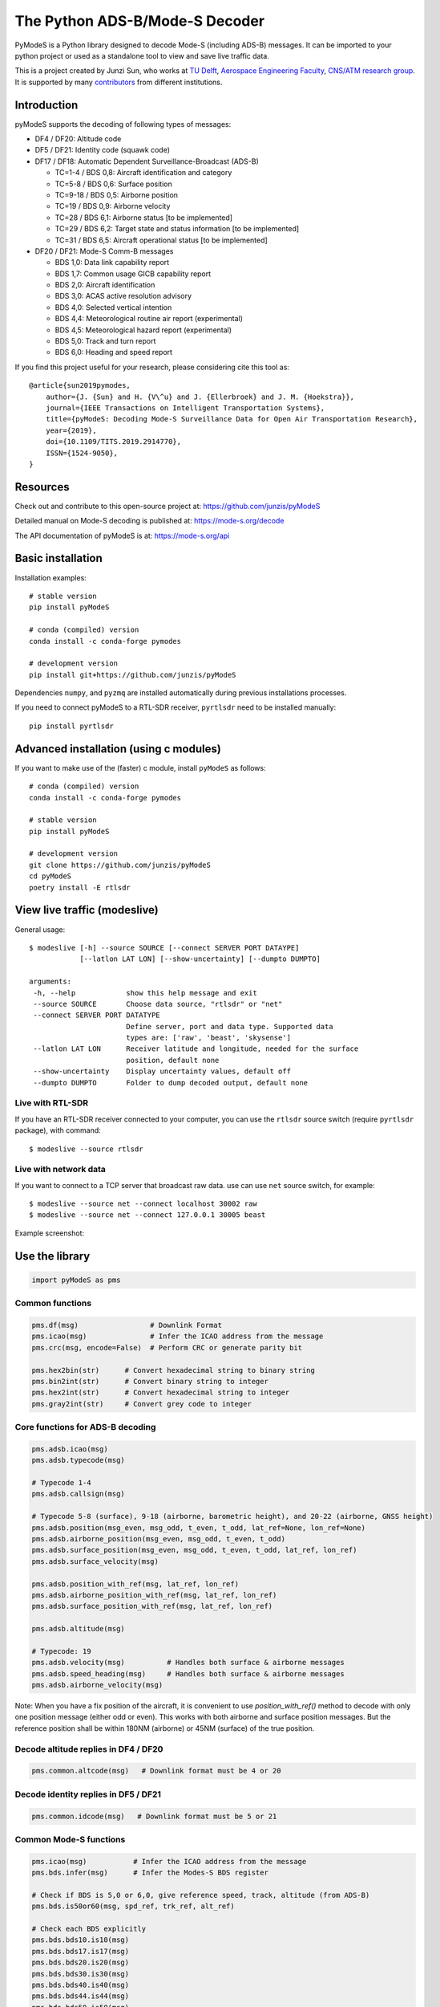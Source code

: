 The Python ADS-B/Mode-S Decoder
===============================

PyModeS is a Python library designed to decode Mode-S (including ADS-B) messages. It can be imported to your python project or used as a standalone tool to view and save live traffic data.

This is a project created by Junzi Sun, who works at `TU Delft <https://www.tudelft.nl/en/>`_, `Aerospace Engineering Faculty <https://www.tudelft.nl/en/ae/>`_, `CNS/ATM research group <http://cs.lr.tudelft.nl/atm/>`_. It is supported by many `contributors <https://github.com/junzis/pyModeS/graphs/contributors>`_ from different institutions.

Introduction
------------

pyModeS supports the decoding of following types of messages:

- DF4 / DF20: Altitude code
- DF5 / DF21: Identity code (squawk code)

- DF17 / DF18: Automatic Dependent Surveillance-Broadcast (ADS-B)

  - TC=1-4  / BDS 0,8: Aircraft identification and category
  - TC=5-8  / BDS 0,6: Surface position
  - TC=9-18 / BDS 0,5: Airborne position
  - TC=19   / BDS 0,9: Airborne velocity
  - TC=28   / BDS 6,1: Airborne status [to be implemented]
  - TC=29   / BDS 6,2: Target state and status information [to be implemented]
  - TC=31   / BDS 6,5: Aircraft operational status [to be implemented]

- DF20 / DF21: Mode-S Comm-B messages

  - BDS 1,0: Data link capability report
  - BDS 1,7: Common usage GICB capability report
  - BDS 2,0: Aircraft identification
  - BDS 3,0: ACAS active resolution advisory
  - BDS 4,0: Selected vertical intention
  - BDS 4,4: Meteorological routine air report (experimental)
  - BDS 4,5: Meteorological hazard report (experimental)
  - BDS 5,0: Track and turn report
  - BDS 6,0: Heading and speed report



If you find this project useful for your research, please considering cite this tool as::

  @article{sun2019pymodes,
      author={J. {Sun} and H. {V\^u} and J. {Ellerbroek} and J. M. {Hoekstra}},
      journal={IEEE Transactions on Intelligent Transportation Systems},
      title={pyModeS: Decoding Mode-S Surveillance Data for Open Air Transportation Research},
      year={2019},
      doi={10.1109/TITS.2019.2914770},
      ISSN={1524-9050},
  }




Resources
-----------
Check out and contribute to this open-source project at:
https://github.com/junzis/pyModeS

Detailed manual on Mode-S decoding is published at:
https://mode-s.org/decode

The API documentation of pyModeS is at:
https://mode-s.org/api



Basic installation
-------------------

Installation examples::

  # stable version
  pip install pyModeS

  # conda (compiled) version
  conda install -c conda-forge pymodes

  # development version
  pip install git+https://github.com/junzis/pyModeS


Dependencies ``numpy``, and ``pyzmq`` are installed automatically during previous installations processes. 

If you need to connect pyModeS to a RTL-SDR receiver, ``pyrtlsdr`` need to be installed manually::

  pip install pyrtlsdr


Advanced installation (using c modules)
------------------------------------------

If you want to make use of the (faster) c module, install ``pyModeS`` as follows::

  # conda (compiled) version
  conda install -c conda-forge pymodes

  # stable version
  pip install pyModeS

  # development version
  git clone https://github.com/junzis/pyModeS
  cd pyModeS
  poetry install -E rtlsdr


View live traffic (modeslive)
----------------------------------------------------

General usage::

  $ modeslive [-h] --source SOURCE [--connect SERVER PORT DATAYPE]
              [--latlon LAT LON] [--show-uncertainty] [--dumpto DUMPTO]

  arguments:
   -h, --help            show this help message and exit
   --source SOURCE       Choose data source, "rtlsdr" or "net"
   --connect SERVER PORT DATATYPE
                         Define server, port and data type. Supported data
                         types are: ['raw', 'beast', 'skysense']
   --latlon LAT LON      Receiver latitude and longitude, needed for the surface
                         position, default none
   --show-uncertainty    Display uncertainty values, default off
   --dumpto DUMPTO       Folder to dump decoded output, default none


Live with RTL-SDR
*******************

If you have an RTL-SDR receiver connected to your computer, you can use the ``rtlsdr`` source switch (require ``pyrtlsdr`` package), with command::

  $ modeslive --source rtlsdr


Live with network data
***************************

If you want to connect to a TCP server that broadcast raw data. use can use ``net`` source switch, for example::

  $ modeslive --source net --connect localhost 30002 raw
  $ modeslive --source net --connect 127.0.0.1 30005 beast



Example screenshot:

.. image:: https://github.com/junzis/pyModeS/raw/master/doc/modeslive-screenshot.png
   :width: 700px


Use the library
---------------

.. code:: python

  import pyModeS as pms


Common functions
*****************

.. code:: python

  pms.df(msg)                 # Downlink Format
  pms.icao(msg)               # Infer the ICAO address from the message
  pms.crc(msg, encode=False)  # Perform CRC or generate parity bit

  pms.hex2bin(str)      # Convert hexadecimal string to binary string
  pms.bin2int(str)      # Convert binary string to integer
  pms.hex2int(str)      # Convert hexadecimal string to integer
  pms.gray2int(str)     # Convert grey code to integer


Core functions for ADS-B decoding
*********************************

.. code:: python

  pms.adsb.icao(msg)
  pms.adsb.typecode(msg)

  # Typecode 1-4
  pms.adsb.callsign(msg)

  # Typecode 5-8 (surface), 9-18 (airborne, barometric height), and 20-22 (airborne, GNSS height)
  pms.adsb.position(msg_even, msg_odd, t_even, t_odd, lat_ref=None, lon_ref=None)
  pms.adsb.airborne_position(msg_even, msg_odd, t_even, t_odd)
  pms.adsb.surface_position(msg_even, msg_odd, t_even, t_odd, lat_ref, lon_ref)
  pms.adsb.surface_velocity(msg)

  pms.adsb.position_with_ref(msg, lat_ref, lon_ref)
  pms.adsb.airborne_position_with_ref(msg, lat_ref, lon_ref)
  pms.adsb.surface_position_with_ref(msg, lat_ref, lon_ref)

  pms.adsb.altitude(msg)

  # Typecode: 19
  pms.adsb.velocity(msg)          # Handles both surface & airborne messages
  pms.adsb.speed_heading(msg)     # Handles both surface & airborne messages
  pms.adsb.airborne_velocity(msg)


Note: When you have a fix position of the aircraft, it is convenient to use `position_with_ref()` method to decode with only one position message (either odd or even). This works with both airborne and surface position messages. But the reference position shall be within 180NM (airborne) or 45NM (surface) of the true position.


Decode altitude replies in DF4 / DF20
**************************************
.. code:: python

  pms.common.altcode(msg)   # Downlink format must be 4 or 20


Decode identity replies in DF5 / DF21
**************************************
.. code:: python

  pms.common.idcode(msg)   # Downlink format must be 5 or 21



Common Mode-S functions
************************

.. code:: python

  pms.icao(msg)           # Infer the ICAO address from the message
  pms.bds.infer(msg)      # Infer the Modes-S BDS register

  # Check if BDS is 5,0 or 6,0, give reference speed, track, altitude (from ADS-B)
  pms.bds.is50or60(msg, spd_ref, trk_ref, alt_ref)

  # Check each BDS explicitly
  pms.bds.bds10.is10(msg)
  pms.bds.bds17.is17(msg)
  pms.bds.bds20.is20(msg)
  pms.bds.bds30.is30(msg)
  pms.bds.bds40.is40(msg)
  pms.bds.bds44.is44(msg)
  pms.bds.bds50.is50(msg)
  pms.bds.bds60.is60(msg)



Mode-S Elementary Surveillance (ELS)
*************************************

.. code:: python

  pms.commb.ovc10(msg)      # Overlay capability, BDS 1,0
  pms.commb.cap17(msg)      # GICB capability, BDS 1,7
  pms.commb.cs20(msg)       # Callsign, BDS 2,0


Mode-S Enhanced Surveillance (EHS)
***********************************

.. code:: python

  # BDS 4,0
  pms.commb.selalt40mcp(msg)   # MCP/FCU selected altitude (ft)
  pms.commb.selalt40fms(msg)   # FMS selected altitude (ft)
  pms.commb.p40baro(msg)    # Barometric pressure (mb)

  # BDS 5,0
  pms.commb.roll50(msg)     # Roll angle (deg)
  pms.commb.trk50(msg)      # True track angle (deg)
  pms.commb.gs50(msg)       # Ground speed (kt)
  pms.commb.rtrk50(msg)     # Track angle rate (deg/sec)
  pms.commb.tas50(msg)      # True airspeed (kt)

  # BDS 6,0
  pms.commb.hdg60(msg)      # Magnetic heading (deg)
  pms.commb.ias60(msg)      # Indicated airspeed (kt)
  pms.commb.mach60(msg)     # Mach number (-)
  pms.commb.vr60baro(msg)   # Barometric altitude rate (ft/min)
  pms.commb.vr60ins(msg)    # Inertial vertical speed (ft/min)


Meteorological reports [Experimental]
**************************************

To identify BDS 4,4 and 4,5 codes, you must set ``mrar`` argument to ``True`` in the ``infer()`` function:

.. code:: python

  pms.bds.infer(msg. mrar=True) 

Once the correct MRAR and MHR messages are identified, decode them as follows:


Meteorological routine air report (MRAR)
+++++++++++++++++++++++++++++++++++++++++

.. code:: python

  # BDS 4,4
  pms.commb.wind44(msg)     # Wind speed (kt) and direction (true) (deg)
  pms.commb.temp44(msg)     # Static air temperature (C)
  pms.commb.p44(msg)        # Average static pressure (hPa)
  pms.commb.hum44(msg)      # Humidity (%)


Meteorological hazard air report (MHR)
+++++++++++++++++++++++++++++++++++++++++

.. code:: python

  # BDS 4,5
  pms.commb.turb45(msg)     # Turbulence level (0-3)
  pms.commb.ws45(msg)       # Wind shear level (0-3)
  pms.commb.mb45(msg)       # Microburst level (0-3)
  pms.commb.ic45(msg)       # Icing level (0-3)
  pms.commb.wv45(msg)       # Wake vortex level (0-3)
  pms.commb.temp45(msg)     # Static air temperature (C)
  pms.commb.p45(msg)        # Average static pressure (hPa)
  pms.commb.rh45(msg)       # Radio height (ft)



Customize the streaming module
******************************
The TCP client module from pyModeS can be re-used to stream and process Mode-S data as you like. You need to re-implement the ``handle_messages()`` function from the ``TcpClient`` class to write your own logic to handle the messages.

Here is an example:

.. code:: python

  import pyModeS as pms
  from pyModeS.extra.tcpclient import TcpClient

  # define your custom class by extending the TcpClient
  #   - implement your handle_messages() methods
  class ADSBClient(TcpClient):
      def __init__(self, host, port, rawtype):
          super(ADSBClient, self).__init__(host, port, rawtype)

      def handle_messages(self, messages):
          for msg, ts in messages:
              if len(msg) != 28:  # wrong data length
                  continue

              df = pms.df(msg)

              if df != 17:  # not ADSB
                  continue

              if pms.crc(msg) !=0:  # CRC fail
                  continue

              icao = pms.adsb.icao(msg)
              tc = pms.adsb.typecode(msg)

              # TODO: write you magic code here
              print(ts, icao, tc, msg)

  # run new client, change the host, port, and rawtype if needed
  client = ADSBClient(host='127.0.0.1', port=30005, rawtype='beast')
  client.run()


Unit test
---------
To perform unit tests, ``pytest`` must be install first.

Build Cython extensions
::

  $ make ext

Run unit tests
::

  $ make test

Clean build files
::

  $ make clean
